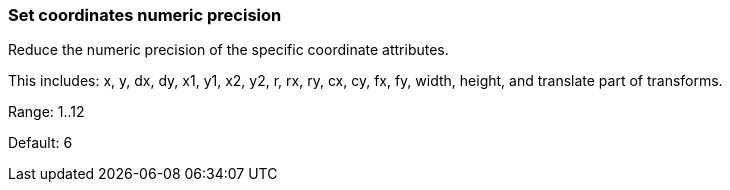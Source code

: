 === Set coordinates numeric precision

Reduce the numeric precision of the specific coordinate attributes.

This includes: x, y, dx, dy, x1, y1, x2, y2, r, rx, ry, cx, cy, fx, fy, width, height,
and translate part of transforms.

Range: 1..12

Default: 6
